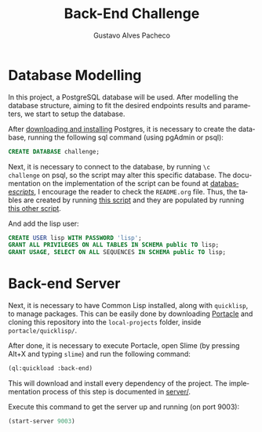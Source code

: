 #+OPTIONS: ':nil *:t -:t ::t <:t H:3 \n:nil ^:t arch:headline
#+OPTIONS: author:t broken-links:nil c:nil creator:nil
#+OPTIONS: d:(not "LOGBOOK") date:nil e:t email:nil f:t inline:t num:t
#+OPTIONS: p:nil pri:nil prop:nil stat:t tags:t tasks:t tex:t
#+OPTIONS: timestamp:t title:t toc:nil todo:t |:t
#+TITLE: Back-End Challenge
#+AUTHOR: Gustavo Alves Pacheco
#+EMAIL: gap1512@gmail.com
#+LANGUAGE: en
#+SELECT_TAGS: export
#+EXCLUDE_TAGS: noexport
#+CREATOR: Emacs 26.2 (Org mode 9.1.9)

* Database Modelling

In this project, a PostgreSQL database will be used. After modelling
the database structure, aiming to fit the desired endpoints results
and parameters, we start to setup the database.

[[./database/model/database.png]]

After [[https://www.postgresql.org/download/][downloading and installing]] Postgres, it is necessary to create
the database, running the following sql command (using pgAdmin or
psql):

#+BEGIN_SRC sql
CREATE DATABASE challenge;
#+END_SRC

Next, it is necessary to connect to the database, by running =\c
challenge= on psql, so the script may alter this specific
database. The documentation on the implementation of the script can be
found at [[file:database/scripts/][database/scripts/]], I encourage the reader to check the
=README.org= file. Thus, the tables are created by running [[file:database/scripts/table_creation.sql][this script]]
and they are populated by running [[file:database/scripts/tables_insertions.sql][this other script]].

And add the lisp user:

#+BEGIN_SRC sql
CREATE USER lisp WITH PASSWORD 'lisp';
GRANT ALL PRIVILEGES ON ALL TABLES IN SCHEMA public TO lisp;
GRANT USAGE, SELECT ON ALL SEQUENCES IN SCHEMA public TO lisp;
#+END_SRC

* Back-end Server

Next, it is necessary to have Common Lisp installed, along with
=quicklisp=, to manage packages. This can be easily done by
downloading [[https://portacle.github.io][Portacle]] and cloning this repository into the
=local-projects= folder, inside =portacle/quicklisp/=.

After done, it is necessary to execute Portacle, open Slime (by
pressing Alt+X and typing =slime=) and run the following command:

#+BEGIN_SRC lisp
(ql:quickload :back-end)
#+END_SRC

This will download and install every dependency of the project. The
implementation process of this step is documented in [[file:server/][server/]].

Execute this command to get the server up and running (on port 9003): 

#+BEGIN_SRC lisp
(start-server 9003)
#+END_SRC
